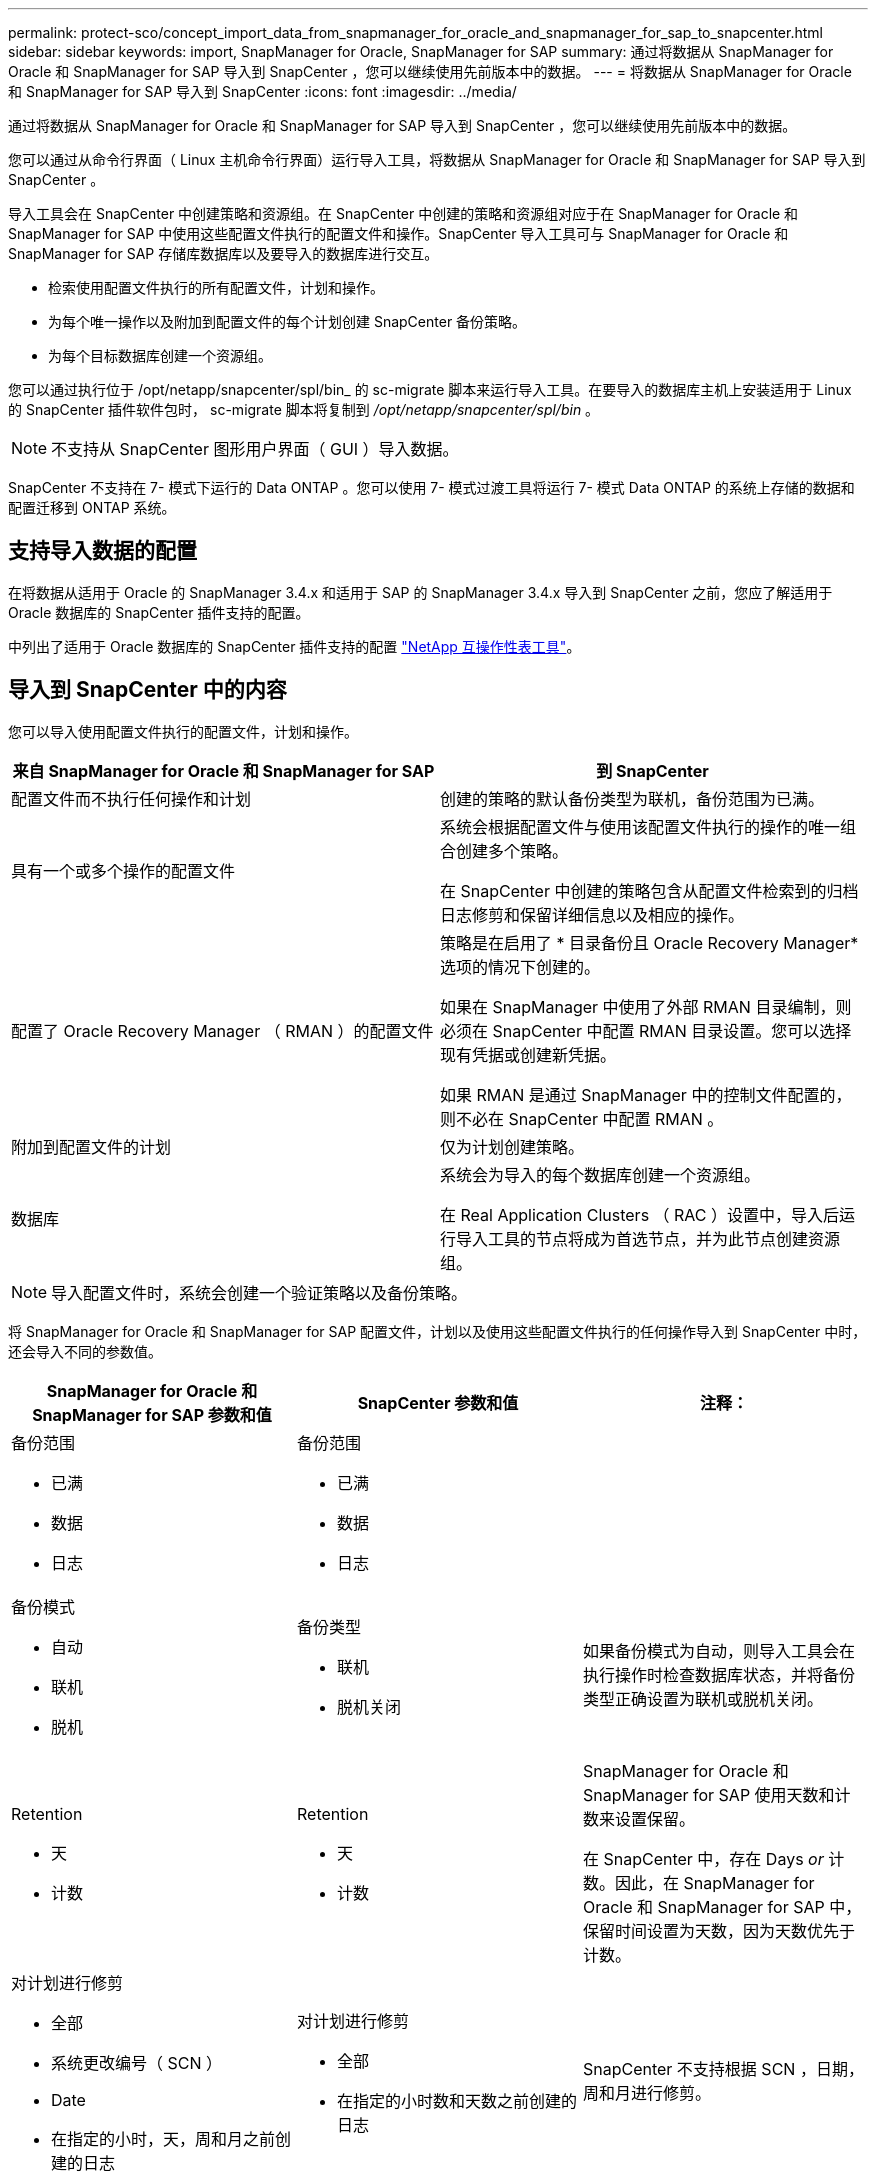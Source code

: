 ---
permalink: protect-sco/concept_import_data_from_snapmanager_for_oracle_and_snapmanager_for_sap_to_snapcenter.html 
sidebar: sidebar 
keywords: import, SnapManager for Oracle, SnapManager for SAP 
summary: 通过将数据从 SnapManager for Oracle 和 SnapManager for SAP 导入到 SnapCenter ，您可以继续使用先前版本中的数据。 
---
= 将数据从 SnapManager for Oracle 和 SnapManager for SAP 导入到 SnapCenter
:icons: font
:imagesdir: ../media/


[role="lead"]
通过将数据从 SnapManager for Oracle 和 SnapManager for SAP 导入到 SnapCenter ，您可以继续使用先前版本中的数据。

您可以通过从命令行界面（ Linux 主机命令行界面）运行导入工具，将数据从 SnapManager for Oracle 和 SnapManager for SAP 导入到 SnapCenter 。

导入工具会在 SnapCenter 中创建策略和资源组。在 SnapCenter 中创建的策略和资源组对应于在 SnapManager for Oracle 和 SnapManager for SAP 中使用这些配置文件执行的配置文件和操作。SnapCenter 导入工具可与 SnapManager for Oracle 和 SnapManager for SAP 存储库数据库以及要导入的数据库进行交互。

* 检索使用配置文件执行的所有配置文件，计划和操作。
* 为每个唯一操作以及附加到配置文件的每个计划创建 SnapCenter 备份策略。
* 为每个目标数据库创建一个资源组。


您可以通过执行位于 /opt/netapp/snapcenter/spl/bin_ 的 sc-migrate 脚本来运行导入工具。在要导入的数据库主机上安装适用于 Linux 的 SnapCenter 插件软件包时， sc-migrate 脚本将复制到 _/opt/netapp/snapcenter/spl/bin_ 。


NOTE: 不支持从 SnapCenter 图形用户界面（ GUI ）导入数据。

SnapCenter 不支持在 7- 模式下运行的 Data ONTAP 。您可以使用 7- 模式过渡工具将运行 7- 模式 Data ONTAP 的系统上存储的数据和配置迁移到 ONTAP 系统。



== 支持导入数据的配置

在将数据从适用于 Oracle 的 SnapManager 3.4.x 和适用于 SAP 的 SnapManager 3.4.x 导入到 SnapCenter 之前，您应了解适用于 Oracle 数据库的 SnapCenter 插件支持的配置。

中列出了适用于 Oracle 数据库的 SnapCenter 插件支持的配置 http://mysupport.netapp.com/matrix["NetApp 互操作性表工具"^]。



== 导入到 SnapCenter 中的内容

您可以导入使用配置文件执行的配置文件，计划和操作。

|===
| 来自 SnapManager for Oracle 和 SnapManager for SAP | 到 SnapCenter 


 a| 
配置文件而不执行任何操作和计划
 a| 
创建的策略的默认备份类型为联机，备份范围为已满。



 a| 
具有一个或多个操作的配置文件
 a| 
系统会根据配置文件与使用该配置文件执行的操作的唯一组合创建多个策略。

在 SnapCenter 中创建的策略包含从配置文件检索到的归档日志修剪和保留详细信息以及相应的操作。



 a| 
配置了 Oracle Recovery Manager （ RMAN ）的配置文件
 a| 
策略是在启用了 * 目录备份且 Oracle Recovery Manager* 选项的情况下创建的。

如果在 SnapManager 中使用了外部 RMAN 目录编制，则必须在 SnapCenter 中配置 RMAN 目录设置。您可以选择现有凭据或创建新凭据。

如果 RMAN 是通过 SnapManager 中的控制文件配置的，则不必在 SnapCenter 中配置 RMAN 。



 a| 
附加到配置文件的计划
 a| 
仅为计划创建策略。



 a| 
数据库
 a| 
系统会为导入的每个数据库创建一个资源组。

在 Real Application Clusters （ RAC ）设置中，导入后运行导入工具的节点将成为首选节点，并为此节点创建资源组。

|===

NOTE: 导入配置文件时，系统会创建一个验证策略以及备份策略。

将 SnapManager for Oracle 和 SnapManager for SAP 配置文件，计划以及使用这些配置文件执行的任何操作导入到 SnapCenter 中时，还会导入不同的参数值。

|===
| SnapManager for Oracle 和 SnapManager for SAP 参数和值 | SnapCenter 参数和值 | 注释： 


 a| 
备份范围

* 已满
* 数据
* 日志

 a| 
备份范围

* 已满
* 数据
* 日志

 a| 



 a| 
备份模式

* 自动
* 联机
* 脱机

 a| 
备份类型

* 联机
* 脱机关闭

 a| 
如果备份模式为自动，则导入工具会在执行操作时检查数据库状态，并将备份类型正确设置为联机或脱机关闭。



 a| 
Retention

* 天
* 计数

 a| 
Retention

* 天
* 计数

 a| 
SnapManager for Oracle 和 SnapManager for SAP 使用天数和计数来设置保留。

在 SnapCenter 中，存在 Days _or_ 计数。因此，在 SnapManager for Oracle 和 SnapManager for SAP 中，保留时间设置为天数，因为天数优先于计数。



 a| 
对计划进行修剪

* 全部
* 系统更改编号（ SCN ）
* Date
* 在指定的小时，天，周和月之前创建的日志

 a| 
对计划进行修剪

* 全部
* 在指定的小时数和天数之前创建的日志

 a| 
SnapCenter 不支持根据 SCN ，日期，周和月进行修剪。



 a| 
通知

* 仅为成功操作发送电子邮件
* 仅针对失败的操作发送电子邮件
* 针对操作成功和失败发送的电子邮件

 a| 
通知

* 始终
* 出现故障时
* 警告
* error

 a| 
此时将导入电子邮件通知。

但是，您必须使用 SnapCenter 图形用户界面手动更新 SMTP 服务器。此电子邮件的主题留空供您配置。

|===


== 不会导入到 SnapCenter 中的内容

导入工具不会将所有内容导入到 SnapCenter 中。

您不能将以下内容导入到 SnapCenter 中：

* 备份元数据
* 部分备份
* 与原始设备映射（ RDM ）和 Virtual Storage Console （ VSC ）相关的备份
* SnapManager for Oracle 和 SnapManager for SAP 存储库中提供的角色或任何凭据
* 与验证，还原和克隆操作相关的数据
* 对操作进行修剪
* 在 SnapManager for Oracle 和 SnapManager for SAP 配置文件中指定的复制详细信息
+
导入后，您必须手动编辑在 SnapCenter 中创建的相应策略，以包含复制详细信息。

* 已编目的备份信息




== 准备导入数据

在将数据导入到 SnapCenter 之前，您必须执行某些任务才能成功运行导入操作。

* 步骤 *

. 确定要导入的数据库。
. 使用 SnapCenter 添加数据库主机并安装适用于 Linux 的 SnapCenter 插件软件包。
. 使用 SnapCenter 为主机上的数据库使用的 Storage Virtual Machine （ SVM ）设置连接。
. 在左侧导航窗格中，单击 * 资源 * ，然后从列表中选择相应的插件。
. 在资源页面上，确保已发现并显示要导入的数据库。
+
如果要运行导入工具，则必须可以访问数据库，否则资源组创建将失败。

+
如果数据库配置了凭据，则必须在 SnapCenter 中创建相应的凭据，将此凭据分配给数据库，然后重新运行数据库发现。如果数据库驻留在自动存储管理（ Automatic Storage Management ， ASM ）上，则必须为 ASM 实例创建凭据，并将此凭据分配给数据库。

. 确保运行导入工具的用户有足够的权限从 SnapManager for Oracle 或 SnapManager for SAP 主机运行 SnapManager for Oracle 或 SnapManager for SAP 命令行界面命令（例如暂停计划的命令）。
. 在 SnapManager for Oracle 或 SnapManager for SAP 主机上运行以下命令以暂停计划：
+
.. 如果要暂停 SnapManager for Oracle 主机上的计划，请运行：
+
*** `smo credential set -repository -dbname repository_database_name -host host_name -port port_number -login -username user_name_for_repository_database`
*** `smo profile sync -repository -dbname repository_database_name -host host_name -port port_number -login -username host_user_name_for_repository_database`
*** `smo credential set -profile -name profile_name`
+

NOTE: 您必须对主机上的每个配置文件运行 SMO 凭据集命令。



.. 如果要暂停 SnapManager for SAP 主机上的计划，请运行：
+
*** `smsap credential set -repository -dbname repository_database_name -host host_name -port port_number -login -username user_name_for_repository_database`
*** `smsap profile sync -repository -dbname repository_database_name -host host_name -port port_number -login -username host_user_name_for_repository_database`
*** `smsap credential set -profile -name profile_name`


+

NOTE: 您必须对主机上的每个配置文件运行 smsap credential set 命令。



. 确保在运行 hostname -f 时显示数据库主机的完全限定域名（ FQDN ）
+
如果未显示 FQDN ，则必须修改 /etc/hosts 以指定主机的 FQDN 。





== 导入数据

您可以从数据库主机运行导入工具来导入数据。

* 关于此任务 *

导入后创建的 SnapCenter 备份策略具有不同的命名格式：

* 为配置文件创建的策略不包含任何操作和计划，其格式为 sm_proFILENAME_online_full_default_switchated 。
+
如果不使用配置文件执行任何操作，则会创建相应的策略，并将默认备份类型设置为联机，备份范围设置为已满。

* 为具有一个或多个操作的配置文件创建的策略采用 sm_PROFILENAME_BACKUPMODE_BACKUPSCOPPE_MODE_MODE_BACKUPSCOPPE_MODE_MODE.
* 为附加到配置文件的计划创建的策略采用 sm_proFILENAME_SMOSCHEDULENAME_BACKUPMODE_BACKUPSCOPPE_MODE_MODE_BACKUPSCOPPE_MODE_MODE.


* 步骤 *

. 登录到要导入的数据库主机。
. 执行位于 /opt/netapp/snapcenter/spl/bin_ 的 sc-migrate 脚本，以运行导入工具。
. 输入 SnapCenter 服务器用户名和密码。
+
验证凭据后，将与 SnapCenter 建立连接。

. 输入 SnapManager for Oracle 或 SnapManager for SAP 存储库数据库详细信息。
+
存储库数据库列出了主机上可用的数据库。

. 输入目标数据库详细信息。
+
如果要导入主机上的所有数据库，请输入 all 。

. 如果要为失败的操作生成系统日志或发送 ASUP 消息，则必须通过运行 _Add-SmStorageConnection_ 或 _Set-SmStorageConnection_ 命令来启用它们。
+

NOTE: 如果要在运行导入工具时或导入后取消导入操作，则必须手动删除在导入操作中创建的 SnapCenter 策略，凭据和资源组。



* 结果 *

SnapCenter 备份策略是为使用配置文件执行的配置文件，计划和操作创建的。还会为每个目标数据库创建资源组。

成功导入数据后，与导入的数据库关联的计划将在 SnapManager for Oracle 和 SnapManager for SAP 中暂停。


NOTE: 导入后，必须使用 SnapCenter 管理导入的数据库或文件系统。

每次执行导入工具时的日志都存储在名称为 spl_migration_timestamp.log 的 /var/opt/snapcenter/spl/logs_ 目录中。您可以参考此日志来查看导入错误并对其进行故障排除。
